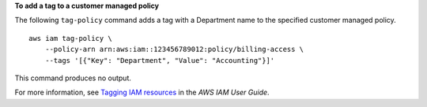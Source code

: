 **To add a tag to a customer managed policy**

The following ``tag-policy`` command adds a tag with a Department name to the specified customer managed policy. ::

    aws iam tag-policy \
        --policy-arn arn:aws:iam::123456789012:policy/billing-access \
        --tags '[{"Key": "Department", "Value": "Accounting"}]'

This command produces no output.

For more information, see `Tagging IAM resources <https://docs.aws.amazon.com/IAM/latest/UserGuide/id_tags.html>`__ in the *AWS IAM User Guide*.